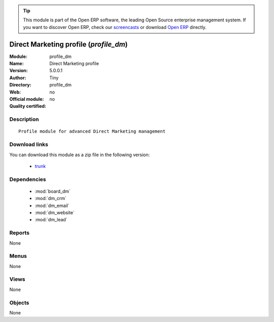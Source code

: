 
.. module:: profile_dm
    :synopsis: Direct Marketing profile 
    :noindex:
.. 

.. raw:: html

      <br />
    <link rel="stylesheet" href="../_static/hide_objects_in_sidebar.css" type="text/css" />

.. tip:: This module is part of the Open ERP software, the leading Open Source 
  enterprise management system. If you want to discover Open ERP, check our 
  `screencasts <href="http://openerp.tv>`_ or download 
  `Open ERP <href="http://openerp.com>`_ directly.

.. raw:: html

    <div class="js-kit-rating" title="" permalink="" standalone="yes" path="/profile_dm"></div>
    <script src="http://js-kit.com/ratings.js"></script>

Direct Marketing profile (*profile_dm*)
=======================================
:Module: profile_dm
:Name: Direct Marketing profile
:Version: 5.0.0.1
:Author: Tiny
:Directory: profile_dm
:Web: 
:Official module: no
:Quality certified: no

Description
-----------

::

  Profile module for advanced Direct Marketing management

Download links
--------------

You can download this module as a zip file in the following version:

  * `trunk </download/modules/trunk/profile_dm.zip>`_


Dependencies
------------

 * :mod:`board_dm`
 * :mod:`dm_crm`
 * :mod:`dm_email`
 * :mod:`dm_website`
 * :mod:`dm_lead`

Reports
-------

None


Menus
-------


None


Views
-----


None



Objects
-------

None
